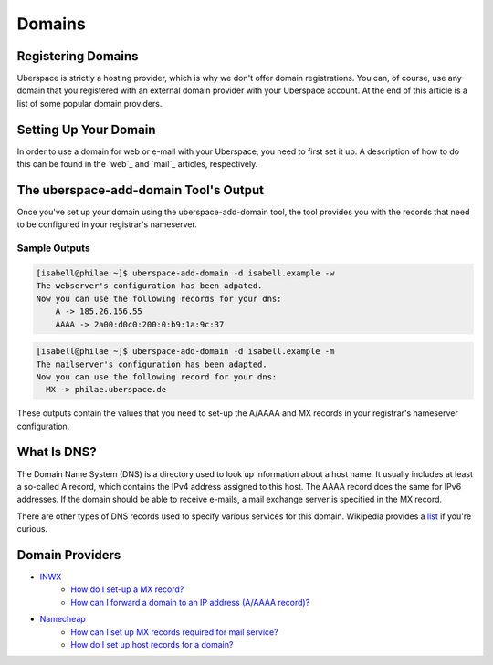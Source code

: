 #######
Domains
#######

Registering Domains
===================

Uberspace is strictly a hosting provider, which is why we don't offer domain registrations. You can, of course, use any domain that you registered with an external domain provider with your Uberspace account. At the end of this article is a list of some popular domain providers.

Setting Up Your Domain
======================

In order to use a domain for web or e-mail with your Uberspace, you need to first set it up. A description of how to do this can be found in the `web`_ and `mail`_ articles, respectively.

The uberspace-add-domain Tool's Output
======================================

Once you've set up your domain using the uberspace-add-domain tool, the tool provides you with the records that need to be configured in your registrar's nameserver.

Sample Outputs
--------------
.. code-block:: shell

 [isabell@philae ~]$ uberspace-add-domain -d isabell.example -w
 The webserver's configuration has been adpated.
 Now you can use the following records for your dns:
     A -> 185.26.156.55
     AAAA -> 2a00:d0c0:200:0:b9:1a:9c:37

.. code-block:: shell

 [isabell@philae ~]$ uberspace-add-domain -d isabell.example -m
 The mailserver's configuration has been adapted.
 Now you can use the following record for your dns:
   MX -> philae.uberspace.de

These outputs contain the values that you need to set-up the A/AAAA and MX records in your registrar's nameserver configuration.


What Is DNS?
============

The Domain Name System (DNS) is a directory used to look up information about a host name. It usually includes at least a so-called A record, which contains the IPv4 address assigned to this host. The AAAA record does the same for IPv6 addresses. If the domain should be able to receive e-mails, a mail exchange server is specified in the MX record. 

There are other types of DNS records used to specify various services for this domain. Wikipedia provides a `list <https://en.wikipedia.org/wiki/List_of_DNS_record_types>`_ if you're curious.

Domain Providers
================

* `INWX <https://inwx.de>`_
	* `How do I set-up a MX record? <https://kb.inwx.com/index.php?action=artikel&cat=22&id=212&artlang=en&highlight=mx>`_	
	* `How can I forward a domain to an IP address (A/AAAA record)? <https://kb.inwx.com/?action=artikel&cat=22&id=214&artlang=en&highlight=a%5C-record>`_
* `Namecheap <https://www.namecheap.com/>`_
	* `How can I set up MX records required for mail service? <https://www.namecheap.com/support/knowledgebase/article.aspx/322/2237/how-can-i-set-up-mx-records-required-for-mail-service>`_
	* `How do I set up host records for a domain? <https://www.namecheap.com/support/knowledgebase/article.aspx/434/2237/how-do-i-set-up-host-records-for-a-domain>`_ 